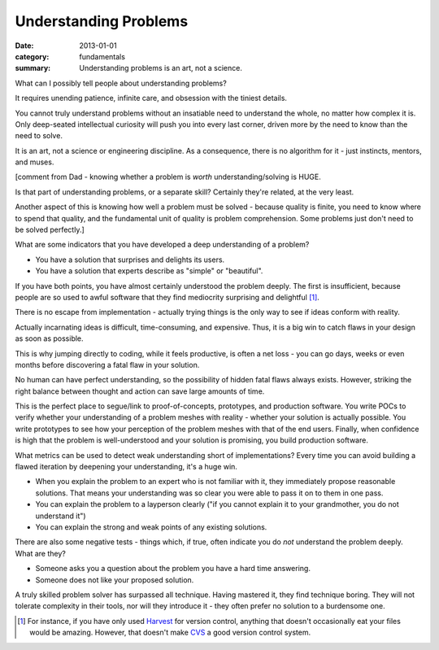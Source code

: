 Understanding Problems
======================

:date: 2013-01-01
:category: fundamentals
:summary: Understanding problems is an art, not a science.

.. TODO Reorganize and finish this.
   It seems to have roughly three parts:
      * Explaining that this is an art, not engineering
      * How to do it
      * How to tell when you've gotten there

What can I possibly tell people about understanding problems?

It requires unending patience, infinite care, and obsession with the tiniest
details.

You cannot truly understand problems without an insatiable need to understand
the whole, no matter how complex it is. Only deep-seated intellectual curiosity
will push you into every last corner, driven more by the need to know than the
need to solve.

It is an art, not a science or engineering discipline. As a consequence, there
is no algorithm for it - just instincts, mentors, and muses.

[comment from Dad - knowing whether a problem is *worth* understanding/solving
is HUGE.

Is that part of understanding problems, or a separate skill? Certainly they're
related, at the very least.

Another aspect of this is knowing how well a problem must be solved - because
quality is finite, you need to know where to spend that quality, and the
fundamental unit of quality is problem comprehension. Some problems just don't
need to be solved perfectly.]

What are some indicators that you have developed a deep understanding of a
problem?

* You have a solution that surprises and delights its users.
* You have a solution that experts describe as "simple" or "beautiful".

If you have both points, you have almost certainly understood the problem
deeply. The first is insufficient, because people are so used to awful software
that they find mediocrity surprising and delightful [1]_.

There is no escape from implementation - actually trying things is the only way
to see if ideas conform with reality.

Actually incarnating ideas is difficult, time-consuming, and expensive. Thus,
it is a big win to catch flaws in your design as soon as possible.

This is why jumping directly to coding, while it feels productive, is often
a net loss - you can go days, weeks or even months before discovering a fatal
flaw in your solution.

No human can have perfect understanding, so the possibility of hidden fatal
flaws always exists. However, striking the right balance between thought and
action can save large amounts of time.

This is the perfect place to segue/link to proof-of-concepts, prototypes,
and production software. You write POCs to verify whether your understanding of
a problem meshes with reality - whether your solution is actually possible. You
write prototypes to see how your perception of the problem meshes with that of
the end users. Finally, when confidence is high that the problem is
well-understood and your solution is promising, you build production software.

What metrics can be used to detect weak understanding short of implementations?
Every time you can avoid building a flawed iteration by deepening your
understanding, it's a huge win.

* When you explain the problem to an expert who is not familiar with it, they
  immediately propose reasonable solutions. That means your understanding was
  so clear you were able to pass it on to them in one pass.
* You can explain the problem to a layperson clearly ("if you cannot
  explain it to your grandmother, you do not understand it")
* You can explain the strong and weak points of any existing solutions.

There are also some negative tests - things which, if true, often indicate you
do *not* understand the problem deeply. What are they?

- Someone asks you a question about the problem you have a hard time answering.
- Someone does not like your proposed solution.

A truly skilled problem solver has surpassed all technique. Having mastered it,
they find technique boring. They will not tolerate complexity in their tools,
nor will they introduce it - they often prefer no solution to a burdensome one.

.. [1] For instance, if you have only used
    `Harvest <https://en.wikipedia.org/wiki/CA_Software_Change_Manager>`_ for
    version control, anything that doesn't occasionally eat your files would be
    amazing. However, that doesn't make `CVS <http://www.nongnu.org/cvs/>`_ a
    good version control system.
